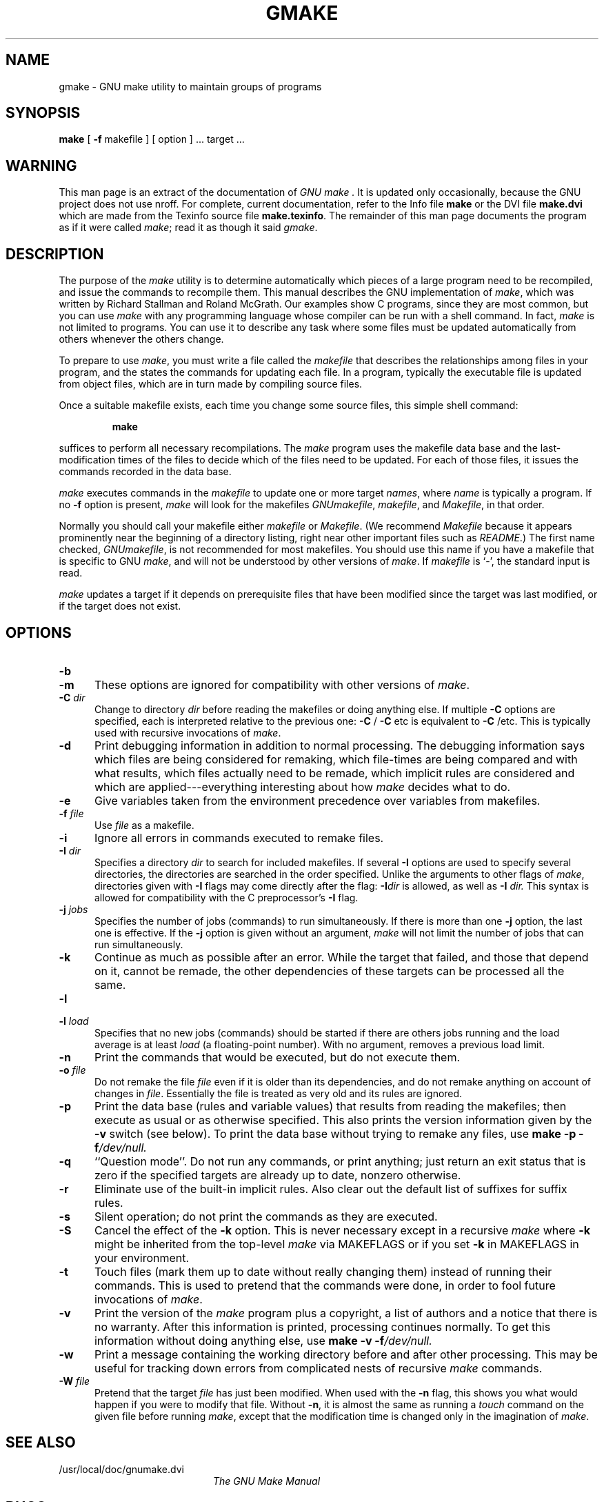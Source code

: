 .TH GMAKE 1L "22 August 1989" "GNU" "LOCAL USER COMMANDS"
.SH NAME
gmake \- GNU make utility to maintain groups of programs
.SH SYNOPSIS
.B "make "
[
.B \-f
makefile ] [ option ] ...
target ...
.SH WARNING
This man page is an extract of the documentation of
.I GNU make .
It is updated only occasionally, because the GNU project does not use nroff.
For complete, current documentation, refer to the Info file
.B make
or the DVI file
.B make.dvi
which are made from the Texinfo source file
.BR make.texinfo .
The remainder of this man page documents the program as if it were called
.IR make ;
read it as though it said
.IR gmake .
.SH DESCRIPTION
.LP
The purpose of the
.I make
utility is to determine automatically which
pieces of a large program need to be recompiled, and issue the commands to
recompile them.
This manual describes the GNU implementation of
.IR make ,
which was written by Richard Stallman and Roland McGrath.
Our examples show C programs, since they are most common, but you can use
.I make
with any programming language whose compiler can be run with a
shell command.
In fact,
.I make
is not limited to programs.
You can use it to describe any task where some files must be
updated automatically from others whenever the others change.
.LP
To prepare to use
.IR make ,
you must write a file called the
.I makefile
that describes the relationships among files in your program, and the
states the commands for updating each file.
In a program, typically the executable file is updated from object
files, which are in turn made by compiling source files.
.LP
Once a suitable makefile exists, each time you change some source files,
this simple shell command:
.sp 1
.RS
.B make
.RE
.sp 1
suffices to perform all necessary recompilations.
The
.I make
program uses the makefile data base and the last-modification times
of the files to decide which of the files need to be updated.
For each of those files, it issues the commands recorded in the data base.
.LP
.I make
executes commands in the
.I makefile
to update
one or more target
.IR names ,
where
.I name
is typically a program.
If no
.B \-f
option is present,
.I make
will look for the makefiles
.IR GNUmakefile ,
.IR makefile ,
and
.IR Makefile ,
in that order.
.LP
Normally you should call your makefile either
.I makefile
or
.IR Makefile .
(We recommend
.I Makefile
because it appears prominently near the beginning of a directory
listing, right near other important files such as
.IR  README .)
The first name checked,
.IR GNUmakefile ,
is not recommended for most makefiles.
You should use this name if you have a makefile that is specific to GNU
.IR make ,
and will not be understood by other versions of
.IR make .
If
.I makefile
is `\-', the standard input is read.
.LP
.I make
updates a target if it depends on prerequisite files
that have been modified since the target was last modified,
or if the target does not exist.
.SH OPTIONS
.sp 1
.TP 0.5i
.B \-b
.TP 0.5i
.B \-m
These options are ignored for compatibility with other versions of 
.IR make .
.TP 0.5i
.BI "\-C " dir
Change to directory
.I dir
before reading the makefiles or doing anything else.
If multiple
.B \-C
options are specified, each is interpreted relative to the
previous one:
.BR "\-C " /
.BR "\-C " etc
is equivalent to
.BR "\-C " /etc.
This is typically used with recursive invocations of
.IR make .
.TP 0.5i
.B \-d
Print debugging information in addition to normal processing.
The debugging information says which files are being considered for
remaking, which file-times are being compared and with what results,
which files actually need to be remade, which implicit rules are
considered and which are applied---everything interesting about how
.I make
decides what to do.
.TP 0.5i
.B \-e
Give variables taken from the environment precedence
over variables from makefiles.
.TP 0.5i
.BI "\-f " file
Use
.I file
as a makefile.
.TP 0.5i
.B \-i
Ignore all errors in commands executed to remake files.
.TP 0.5i
.BI "\-I " dir
Specifies a directory
.I dir
to search for included makefiles.
If several
.B \-I
options are used to specify several directories, the directories are
searched in the order specified.
Unlike the arguments to other flags of 
.IR make ,
directories given with
.B \-I
flags may come directly after the flag:
.BI \-I dir
is allowed, as well as
.BI "\-I " dir.
This syntax is allowed for compatibility with the C
preprocessor's
.B \-I
flag.
.TP 0.5i
.BI "\-j " jobs
Specifies the number of jobs (commands) to run simultaneously.
If there is more than one
.B \-j
option, the last one is effective.
If the
.B \-j
option is given without an argument,
.IR make
will not limit the number of jobs that can run simultaneously.
.TP 0.5i
.B \-k
Continue as much as possible after an error.
While the target that failed, and those that depend on it, cannot
be remade, the other dependencies of these targets can be processed
all the same.
.TP 0.5i
.B \-l
.TP 0.5i
.BI "\-l " load
Specifies that no new jobs (commands) should be started if there are
others jobs running and the load average is at least
.I load
(a floating-point number).
With no argument, removes a previous load limit.
.TP 0.5i
.B \-n
Print the commands that would be executed, but do not execute them.
.TP 0.5i
.BI "\-o " file
Do not remake the file
.I file
even if it is older than its dependencies, and do not remake anything
on account of changes in
.IR file .
Essentially the file is treated as very old and its rules are ignored.
.TP 0.5i
.B \-p
Print the data base (rules and variable values) that results from
reading the makefiles; then execute as usual or as otherwise
specified.
This also prints the version information given by the
.B \-v
switch (see below).
To print the data base without trying to remake any files, use
.B make
.B \-p
.BI \-f /dev/null.
.TP 0.5i
.B \-q
``Question mode''.
Do not run any commands, or print anything; just return an exit status
that is zero if the specified targets are already up to date, nonzero
otherwise.
.TP 0.5i
.B \-r
Eliminate use of the built-in implicit rules.
Also clear out the default list of suffixes for suffix rules.
.TP 0.5i
.B \-s
Silent operation; do not print the commands as they are executed.
.TP 0.5i
.B \-S
Cancel the effect of the
.B \-k
option.
This is never necessary except in a recursive 
.I make
where
.B \-k
might be inherited from the top-level 
.I make
via MAKEFLAGS or if you set
.B \-k
in MAKEFLAGS in your environment.
.TP 0.5i
.B \-t
Touch files (mark them up to date without really changing them)
instead of running their commands.
This is used to pretend that the commands were done, in order to fool
future invocations of
.IR make .
.TP 0.5i
.B \-v
Print the version of the 
.I make
program plus a copyright, a list of authors and a notice that there
is no warranty.
After this information is printed, processing continues normally.
To get this information without doing anything else, use
.B make
.B \-v
.BI \-f /dev/null.
.TP 0.5i
.B \-w
Print a message containing the working directory
before and after other processing.
This may be useful for tracking down errors from complicated nests of
recursive
.I make
commands.
.TP 0.5i
.BI "\-W " file
Pretend that the target
.I file
has just been modified.
When used with the
.B \-n
flag, this shows you what would happen if you were to modify that file.
Without
.BR \-n ,
it is almost the same as running a
.I touch
command on the given file before running
.IR make ,
except that the modification time is changed only in the imagination of 
.IR make .
.SH "SEE ALSO"
.PD 0
.TP 2.0i
/usr/local/doc/gnumake.dvi
.I
The GNU Make Manual
.PD
.SH BUGS
See the chapter `Problems and Bugs' in
.I "The GNU Make Manual" .
.SH AUTHOR
This manual page contributed by Dennis Morse of Stanford University.
It has been reworked by Roland McGrath.
